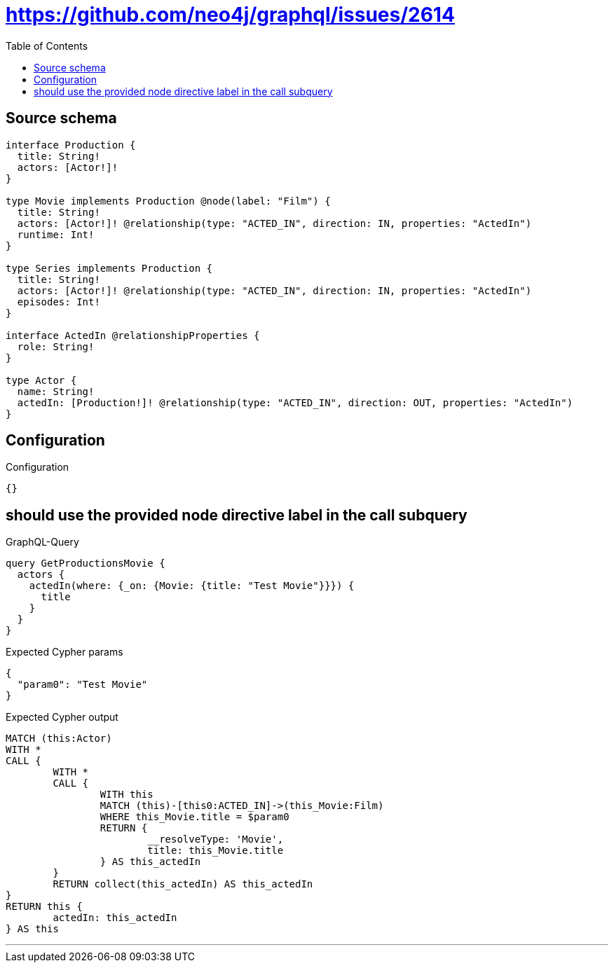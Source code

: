 :toc:

= https://github.com/neo4j/graphql/issues/2614

== Source schema

[source,graphql,schema=true]
----
interface Production {
  title: String!
  actors: [Actor!]!
}

type Movie implements Production @node(label: "Film") {
  title: String!
  actors: [Actor!]! @relationship(type: "ACTED_IN", direction: IN, properties: "ActedIn")
  runtime: Int!
}

type Series implements Production {
  title: String!
  actors: [Actor!]! @relationship(type: "ACTED_IN", direction: IN, properties: "ActedIn")
  episodes: Int!
}

interface ActedIn @relationshipProperties {
  role: String!
}

type Actor {
  name: String!
  actedIn: [Production!]! @relationship(type: "ACTED_IN", direction: OUT, properties: "ActedIn")
}
----

== Configuration

.Configuration
[source,json,schema-config=true]
----
{}
----
== should use the provided node directive label in the call subquery

.GraphQL-Query
[source,graphql]
----
query GetProductionsMovie {
  actors {
    actedIn(where: {_on: {Movie: {title: "Test Movie"}}}) {
      title
    }
  }
}
----

.Expected Cypher params
[source,json]
----
{
  "param0": "Test Movie"
}
----

.Expected Cypher output
[source,cypher]
----
MATCH (this:Actor)
WITH *
CALL {
	WITH *
	CALL {
		WITH this
		MATCH (this)-[this0:ACTED_IN]->(this_Movie:Film)
		WHERE this_Movie.title = $param0
		RETURN {
			__resolveType: 'Movie',
			title: this_Movie.title
		} AS this_actedIn
	}
	RETURN collect(this_actedIn) AS this_actedIn
}
RETURN this {
	actedIn: this_actedIn
} AS this
----

'''

